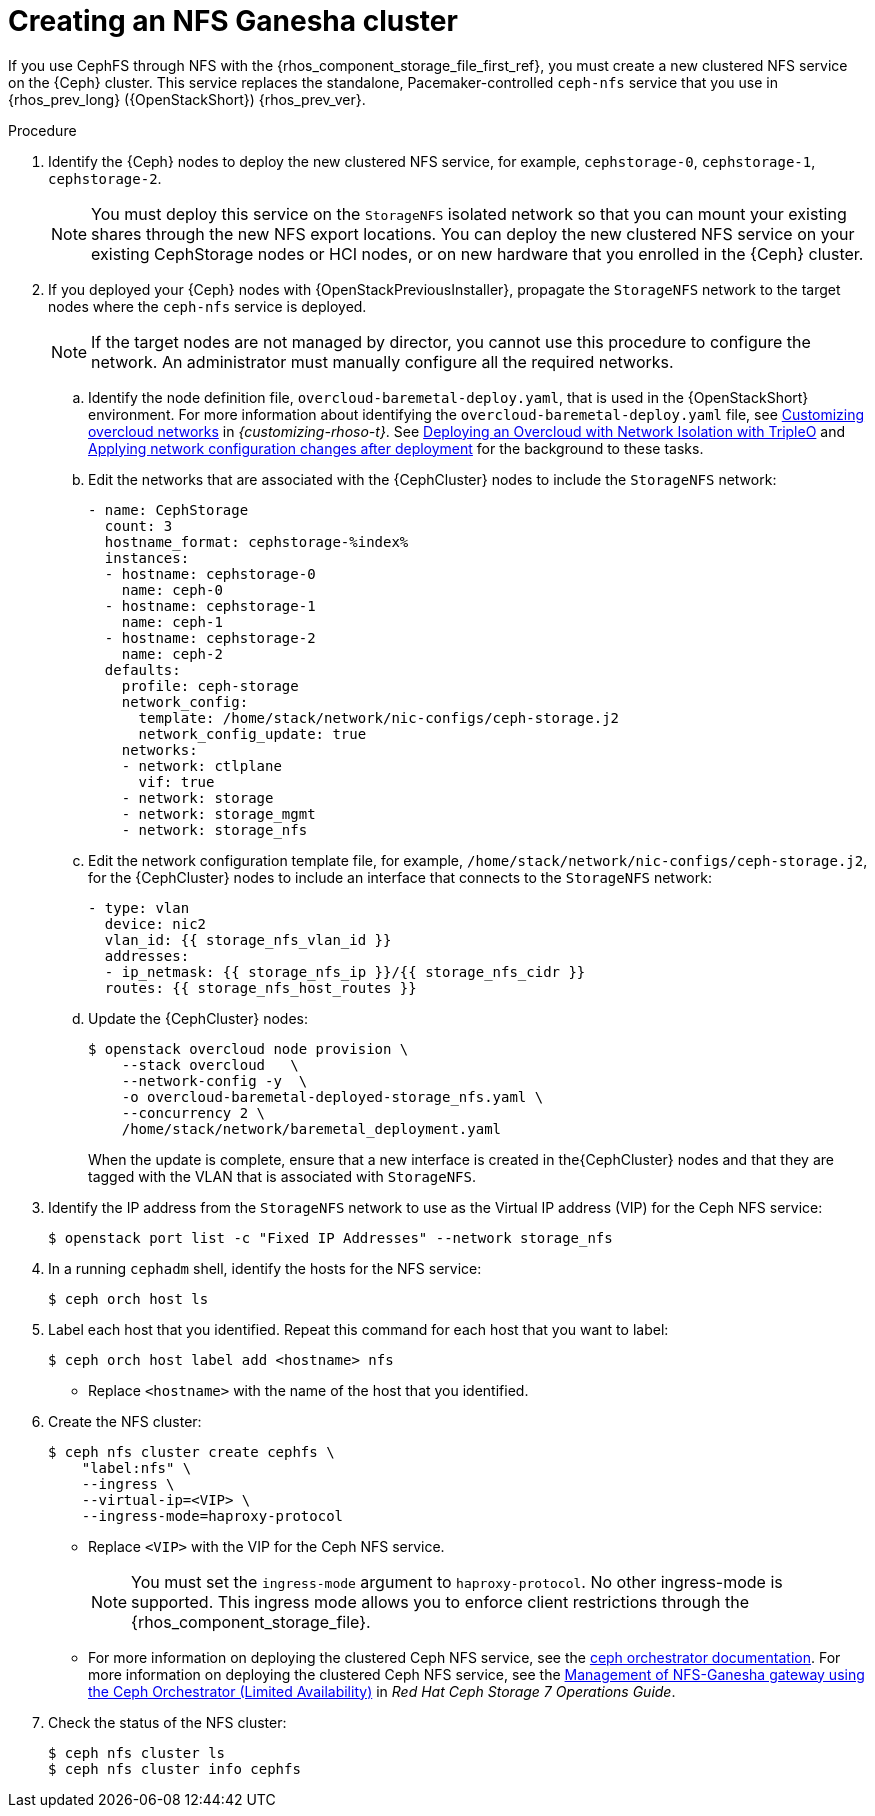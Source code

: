 :_mod-docs-content-type: PROCEDURE
[id="creating-a-ceph-nfs-cluster_{context}"]

= Creating an NFS Ganesha cluster

[role="_abstract"]
If you use CephFS through NFS with the {rhos_component_storage_file_first_ref}, you must create a new clustered NFS service on the {Ceph} cluster. This service replaces the standalone, Pacemaker-controlled `ceph-nfs` service that you use in {rhos_prev_long} ({OpenStackShort}) {rhos_prev_ver}.

.Procedure

. Identify the {Ceph} nodes to deploy the new clustered NFS service, for example, `cephstorage-0`, `cephstorage-1`, `cephstorage-2`.
+
[NOTE]
You must deploy this service on the `StorageNFS` isolated network so that you can mount your existing shares through the new NFS export locations.
You can deploy the new clustered NFS service on your existing CephStorage nodes or HCI nodes, or on new hardware that you enrolled in the {Ceph} cluster.

. If you deployed your {Ceph} nodes with {OpenStackPreviousInstaller}, propagate the `StorageNFS` network to the target nodes where the `ceph-nfs` service is deployed.
+
[NOTE]
If the target nodes are not managed by director, you cannot use this procedure to configure the network. An administrator must manually configure all the required networks.

.. Identify the node definition file, `overcloud-baremetal-deploy.yaml`, that is used in the {OpenStackShort} environment.
ifeval::["{build}" != "upstream"]
For more information about identifying the `overcloud-baremetal-deploy.yaml` file, see link:{customizing-rhoso}/index#assembly_customizing-overcloud-networks[Customizing overcloud networks] in _{customizing-rhoso-t}_.
endif::[]
ifeval::["{build}" != "downstream"]
See link:https://docs.openstack.org/project-deploy-guide/tripleo-docs/wallaby/features/network_isolation.html#deploying-the-overcloud-with-network-isolation[Deploying
an Overcloud with Network Isolation with TripleO] and link:https://docs.openstack.org/project-deploy-guide/tripleo-docs/wallaby/post_deployment/updating_network_configuration_post_deployment.html[Applying
network configuration changes after deployment] for the background to these
tasks.
endif::[]
.. Edit the networks that are associated with the {CephCluster} nodes to include the `StorageNFS` network:
+
[source,yaml]
----
- name: CephStorage
  count: 3
  hostname_format: cephstorage-%index%
  instances:
  - hostname: cephstorage-0
    name: ceph-0
  - hostname: cephstorage-1
    name: ceph-1
  - hostname: cephstorage-2
    name: ceph-2
  defaults:
    profile: ceph-storage
    network_config:
      template: /home/stack/network/nic-configs/ceph-storage.j2
      network_config_update: true
    networks:
    - network: ctlplane
      vif: true
    - network: storage
    - network: storage_mgmt
    - network: storage_nfs
----
.. Edit the network configuration template file, for example, `/home/stack/network/nic-configs/ceph-storage.j2`, for the {CephCluster} nodes
to include an interface that connects to the `StorageNFS` network:
+
[source,yaml]
----
- type: vlan
  device: nic2
  vlan_id: {{ storage_nfs_vlan_id }}
  addresses:
  - ip_netmask: {{ storage_nfs_ip }}/{{ storage_nfs_cidr }}
  routes: {{ storage_nfs_host_routes }}
----
.. Update the {CephCluster} nodes:
+
----
$ openstack overcloud node provision \
    --stack overcloud   \
    --network-config -y  \
    -o overcloud-baremetal-deployed-storage_nfs.yaml \
    --concurrency 2 \
    /home/stack/network/baremetal_deployment.yaml
----
+
When the update is complete, ensure that a new interface is created in the{CephCluster} nodes and that they are tagged with the VLAN that is associated with `StorageNFS`.

. Identify the IP address from the `StorageNFS` network to use as the Virtual IP
address (VIP) for the Ceph NFS service:
+
----
$ openstack port list -c "Fixed IP Addresses" --network storage_nfs
----

. In a running `cephadm` shell, identify the hosts for the NFS service:
+
----
$ ceph orch host ls
----

. Label each host that you identified. Repeat this command for each host that you want to label:
+
----
$ ceph orch host label add <hostname> nfs
----
+
* Replace `<hostname>` with the name of the host that you identified.

. Create the NFS cluster:
+
----
$ ceph nfs cluster create cephfs \
    "label:nfs" \
    --ingress \
    --virtual-ip=<VIP> \
    --ingress-mode=haproxy-protocol
----
+
* Replace `<VIP>` with the VIP for the Ceph NFS service.
+
[NOTE]
You must set the `ingress-mode` argument to `haproxy-protocol`. No other
ingress-mode is supported. This ingress mode allows you to enforce client
restrictions through the {rhos_component_storage_file}.
ifeval::["{build}" != "downstream"]
* For more information on deploying the clustered Ceph NFS service, see the
link:https://docs.ceph.com/en/latest/cephadm/services/nfs/[ceph orchestrator
documentation].
endif::[]
ifeval::["{build}" != "upstream"]
For more information on deploying the clustered Ceph NFS service, see the
link:{defaultCephURL}/operations_guide/index#management-of-nfs-ganesha-gateway-using-the-ceph-orchestrator[Management of NFS-Ganesha gateway using the Ceph Orchestrator (Limited Availability)] in _Red Hat Ceph Storage 7 Operations Guide_.
endif::[]

. Check the status of the NFS cluster:
+
----
$ ceph nfs cluster ls
$ ceph nfs cluster info cephfs
----
